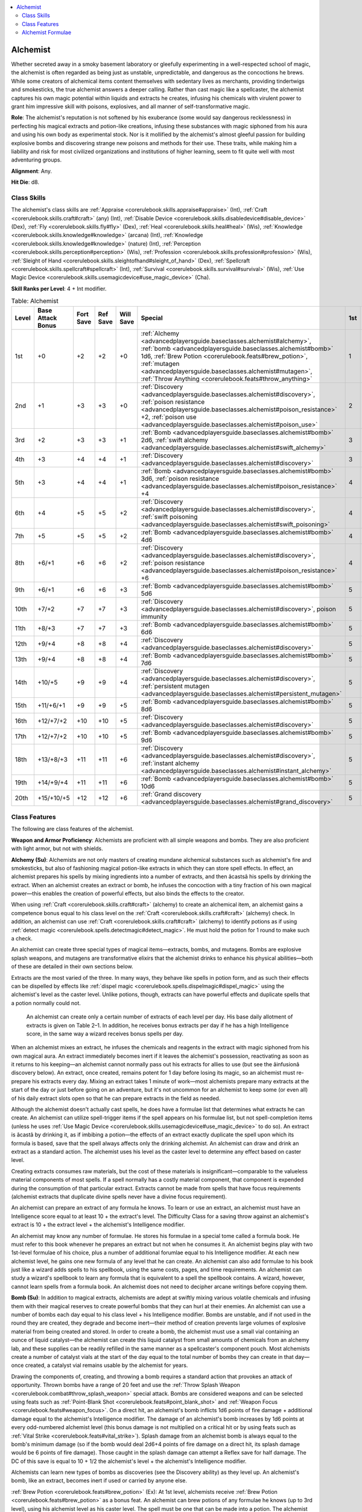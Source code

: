 
.. _`advancedplayersguide.baseclasses.alchemist`:

.. contents:: \ 

.. _`advancedplayersguide.baseclasses.alchemist#alchemist`:

Alchemist
**********

Whether secreted away in a smoky basement laboratory or gleefully experimenting in a well-respected school of magic, the alchemist is often regarded as being just as unstable, unpredictable, and dangerous as the concoctions he brews. While some creators of alchemical items content themselves with sedentary lives as merchants, providing tindertwigs and smokesticks, the true alchemist answers a deeper calling. Rather than cast magic like a spellcaster, the alchemist captures his own magic potential within liquids and extracts he creates, infusing his chemicals with virulent power to grant him impressive skill with poisons, explosives, and all manner of self-transformative magic. 

.. _`advancedplayersguide.baseclasses.alchemist#role`:

\ **Role**\ : The alchemist's reputation is not softened by his exuberance (some would say dangerous recklessness) in perfecting his magical extracts and potion-like creations, infusing these substances with magic siphoned from his aura and using his own body as experimental stock. Nor is it mollified by the alchemist's almost gleeful passion for building explosive bombs and discovering strange new poisons and methods for their use. These traits, while making him a liability and risk for most civilized organizations and institutions of higher learning, seem to fit quite well with most adventuring groups.

.. _`advancedplayersguide.baseclasses.alchemist#alignment`:

\ **Alignment**\ : Any.

.. _`advancedplayersguide.baseclasses.alchemist#hit_die`:

\ **Hit Die**\ : d8.

.. _`advancedplayersguide.baseclasses.alchemist#class_skills`:

Class Skills
#############

The alchemist's class skills are :ref:`Appraise <corerulebook.skills.appraise#appraise>`\  (Int), :ref:`Craft <corerulebook.skills.craft#craft>`\  (any) (Int), :ref:`Disable Device <corerulebook.skills.disabledevice#disable_device>`\  (Dex), :ref:`Fly <corerulebook.skills.fly#fly>`\  (Dex), :ref:`Heal <corerulebook.skills.heal#heal>`\  (Wis), :ref:`Knowledge <corerulebook.skills.knowledge#knowledge>`\  (arcana) (Int), :ref:`Knowledge <corerulebook.skills.knowledge#knowledge>`\  (nature) (Int), :ref:`Perception <corerulebook.skills.perception#perception>`\  (Wis), :ref:`Profession <corerulebook.skills.profession#profession>`\  (Wis), :ref:`Sleight of Hand <corerulebook.skills.sleightofhand#sleight_of_hand>`\  (Dex), :ref:`Spellcraft <corerulebook.skills.spellcraft#spellcraft>`\  (Int), :ref:`Survival <corerulebook.skills.survival#survival>`\  (Wis), :ref:`Use Magic Device <corerulebook.skills.usemagicdevice#use_magic_device>`\  (Cha).

.. _`advancedplayersguide.baseclasses.alchemist#skill_ranks_per_level`:

\ **Skill Ranks per Level**\ : 4 + Int modifier.

.. _`advancedplayersguide.baseclasses.alchemist#table_2_1:_alchemist`:

.. list-table:: Table:  Alchemist
   :header-rows: 1
   :class: contrast-reading-table
   :widths: auto

   * - Level
     - Base Attack Bonus
     - Fort Save
     - Ref Save
     - Will Save
     - Special
     - 1st
     - 2nd
     - 3rd
     - 4th
     - 5th
     - 6th
   * - 1st
     - +0
     - +2
     - +2
     - +0
     - :ref:`Alchemy <advancedplayersguide.baseclasses.alchemist#alchemy>`\ , :ref:`bomb <advancedplayersguide.baseclasses.alchemist#bomb>`\  1d6, :ref:`Brew Potion <corerulebook.feats#brew_potion>`\ , :ref:`mutagen <advancedplayersguide.baseclasses.alchemist#mutagen>`\ , :ref:`Throw Anything <corerulebook.feats#throw_anything>`
     - 1
     - —
     - —
     - —
     - —
     - —
   * - 2nd
     - +1
     - +3
     - +3
     - +0
     - :ref:`Discovery <advancedplayersguide.baseclasses.alchemist#discovery>`\ , :ref:`poison resistance <advancedplayersguide.baseclasses.alchemist#poison_resistance>`\  +2, :ref:`poison use <advancedplayersguide.baseclasses.alchemist#poison_use>`
     - 2
     - —
     - —
     - —
     - —
     - —
   * - 3rd
     - +2
     - +3
     - +3
     - +1
     - :ref:`Bomb <advancedplayersguide.baseclasses.alchemist#bomb>`\  2d6, :ref:`swift alchemy <advancedplayersguide.baseclasses.alchemist#swift_alchemy>`
     - 3
     - —
     - —
     - —
     - —
     - —
   * - 4th
     - +3
     - +4
     - +4
     - +1
     - :ref:`Discovery <advancedplayersguide.baseclasses.alchemist#discovery>`
     - 3
     - 1
     - —
     - —
     - —
     - —
   * - 5th
     - +3
     - +4
     - +4
     - +1
     - :ref:`Bomb <advancedplayersguide.baseclasses.alchemist#bomb>`\  3d6, :ref:`poison resistance <advancedplayersguide.baseclasses.alchemist#poison_resistance>`\  +4
     - 4
     - 2
     - —
     - —
     - —
     - —
   * - 6th
     - +4
     - +5
     - +5
     - +2
     - :ref:`Discovery <advancedplayersguide.baseclasses.alchemist#discovery>`\ , :ref:`swift poisoning <advancedplayersguide.baseclasses.alchemist#swift_poisoning>`
     - 4
     - 3
     - —
     - —
     - —
     - —
   * - 7th
     - +5
     - +5
     - +5
     - +2
     - :ref:`Bomb <advancedplayersguide.baseclasses.alchemist#bomb>`\  4d6
     - 4
     - 3
     - 1
     - —
     - —
     - —
   * - 8th
     - +6/+1
     - +6
     - +6
     - +2
     - :ref:`Discovery <advancedplayersguide.baseclasses.alchemist#discovery>`\ , :ref:`poison resistance <advancedplayersguide.baseclasses.alchemist#poison_resistance>`\  +6
     - 4
     - 4
     - 2
     - —
     - —
     - —
   * - 9th
     - +6/+1
     - +6
     - +6
     - +3
     - :ref:`Bomb <advancedplayersguide.baseclasses.alchemist#bomb>`\  5d6
     - 5
     - 4
     - 3
     - —
     - —
     - —
   * - 10th
     - +7/+2
     - +7
     - +7
     - +3
     - :ref:`Discovery <advancedplayersguide.baseclasses.alchemist#discovery>`\ , poison immunity
     - 5
     - 4
     - 3
     - 1
     - —
     - —
   * - 11th
     - +8/+3
     - +7
     - +7
     - +3
     - :ref:`Bomb <advancedplayersguide.baseclasses.alchemist#bomb>`\  6d6
     - 5
     - 4
     - 4
     - 2
     - —
     - —
   * - 12th
     - +9/+4
     - +8
     - +8
     - +4
     - :ref:`Discovery <advancedplayersguide.baseclasses.alchemist#discovery>`
     - 5
     - 5
     - 4
     - 3
     - —
     - —
   * - 13th
     - +9/+4
     - +8
     - +8
     - +4
     - :ref:`Bomb <advancedplayersguide.baseclasses.alchemist#bomb>`\  7d6
     - 5
     - 5
     - 4
     - 3
     - 1
     - —
   * - 14th
     - +10/+5
     - +9
     - +9
     - +4
     - :ref:`Discovery <advancedplayersguide.baseclasses.alchemist#discovery>`\ , :ref:`persistent mutagen <advancedplayersguide.baseclasses.alchemist#persistent_mutagen>`
     - 5
     - 5
     - 4
     - 4
     - 2
     - —
   * - 15th
     - +11/+6/+1
     - +9
     - +9
     - +5
     - :ref:`Bomb <advancedplayersguide.baseclasses.alchemist#bomb>`\  8d6
     - 5
     - 5
     - 5
     - 4
     - 3
     - —
   * - 16th
     - +12/+7/+2
     - +10
     - +10
     - +5
     - :ref:`Discovery <advancedplayersguide.baseclasses.alchemist#discovery>`
     - 5
     - 5
     - 5
     - 4
     - 3
     - 1
   * - 17th
     - +12/+7/+2
     - +10
     - +10
     - +5
     - :ref:`Bomb <advancedplayersguide.baseclasses.alchemist#bomb>`\  9d6
     - 5
     - 5
     - 5
     - 4
     - 4
     - 2
   * - 18th
     - +13/+8/+3
     - +11
     - +11
     - +6
     - :ref:`Discovery <advancedplayersguide.baseclasses.alchemist#discovery>`\ , :ref:`instant alchemy <advancedplayersguide.baseclasses.alchemist#instant_alchemy>`
     - 5
     - 5
     - 5
     - 5
     - 4
     - 3
   * - 19th
     - +14/+9/+4
     - +11
     - +11
     - +6
     - :ref:`Bomb <advancedplayersguide.baseclasses.alchemist#bomb>`\  10d6
     - 5
     - 5
     - 5
     - 5
     - 5
     - 4
   * - 20th
     - +15/+10/+5
     - +12
     - +12
     - +6
     - :ref:`Grand discovery <advancedplayersguide.baseclasses.alchemist#grand_discovery>`
     - 5
     - 5
     - 5
     - 5
     - 5
     - 5

.. _`advancedplayersguide.baseclasses.alchemist#class_features`:

Class Features
###############

The following are class features of the alchemist.

.. _`advancedplayersguide.baseclasses.alchemist#weapon_and_armor_proficiency`:

\ **Weapon and Armor Proficiency**\ : Alchemists are proficient with all simple weapons and bombs. They are also proficient with light armor, but not with shields.

.. _`advancedplayersguide.baseclasses.alchemist#alchemy`:

\ **Alchemy (Su)**\ : Alchemists are not only masters of creating mundane alchemical substances such as alchemist's fire and smokesticks, but also of fashioning magical potion-like extracts in which they can store spell effects. In effect, an alchemist prepares his spells by mixing ingredients into a number of extracts, and then âcastsâ his spells by drinking the extract. When an alchemist creates an extract or bomb, he infuses the concoction with a tiny fraction of his own magical power—this enables the creation of powerful effects, but also binds the effects to the creator.

When using :ref:`Craft <corerulebook.skills.craft#craft>`\  (alchemy) to create an alchemical item, an alchemist gains a competence bonus equal to his class level on the :ref:`Craft <corerulebook.skills.craft#craft>`\  (alchemy) check. In addition, an alchemist can use :ref:`Craft <corerulebook.skills.craft#craft>`\  (alchemy) to identify potions as if using :ref:`detect magic <corerulebook.spells.detectmagic#detect_magic>`\ . He must hold the potion for 1 round to make such a check.

An alchemist can create three special types of magical items—extracts, bombs, and mutagens. Bombs are explosive splash weapons, and mutagens are transformative elixirs that the alchemist drinks to enhance his physical abilities—both of these are detailed in their own sections below.

Extracts are the most varied of the three. In many ways, they behave like spells in potion form, and as such their effects can be dispelled by effects like :ref:`dispel magic <corerulebook.spells.dispelmagic#dispel_magic>`\  using the alchemist's level as the caster level. Unlike potions, though, extracts can have powerful effects and duplicate spells that a potion normally could not.

 An alchemist can create only a certain number of extracts of each level per day. His base daily allotment of extracts is given on Table 2–1. In addition, he receives bonus extracts per day if he has a high Intelligence score, in the same way a wizard receives bonus spells per day.

When an alchemist mixes an extract, he infuses the chemicals and reagents in the extract with magic siphoned from his own magical aura. An extract immediately becomes inert if it leaves the alchemist's possession, reactivating as soon as it returns to his keeping—an alchemist cannot normally pass out his extracts for allies to use (but see the âinfusionâ discovery below). An extract, once created, remains potent for 1 day before losing its magic, so an alchemist must re-prepare his extracts every day. Mixing an extract takes 1 minute of work—most alchemists prepare many extracts at the start of the day or just before going on an adventure, but it's not uncommon for an alchemist to keep some (or even all) of his daily extract slots open so that he can prepare extracts in the field as needed.

Although the alchemist doesn't actually cast spells, he does have a formulae list that determines what extracts he can create. An alchemist can utilize spell-trigger items if the spell appears on his formulae list, but not spell-completion items (unless he uses :ref:`Use Magic Device <corerulebook.skills.usemagicdevice#use_magic_device>`\  to do so). An extract is âcastâ by drinking it, as if imbibing a potion—the effects of an extract exactly duplicate the spell upon which its formula is based, save that the spell always affects only the drinking alchemist. An alchemist can draw and drink an extract as a standard action. The alchemist uses his level as the caster level to determine any effect based on caster level.

Creating extracts consumes raw materials, but the cost of these materials is insignificant—comparable to the valueless material components of most spells. If a spell normally has a costly material component, that component is expended during the consumption of that particular extract. Extracts cannot be made from spells that have focus requirements (alchemist extracts that duplicate divine spells never have a divine focus requirement).

An alchemist can prepare an extract of any formula he knows. To learn or use an extract, an alchemist must have an Intelligence score equal to at least 10 + the extract's level. The Difficulty Class for a saving throw against an alchemist's extract is 10 + the extract level + the alchemist's Intelligence modifier.

An alchemist may know any number of formulae. He stores his formulae in a special tome called a formula book. He must refer to this book whenever he prepares an extract but not when he consumes it. An alchemist begins play with two 1st-level formulae of his choice, plus a number of additional forumlae equal to his Intelligence modifier. At each new alchemist level, he gains one new formula of any level that he can create. An alchemist can also add formulae to his book just like a wizard adds spells to his spellbook, using the same costs, pages, and time requirements. An alchemist can study a wizard's spellbook to learn any formula that is equivalent to a spell the spellbook contains. A wizard, however, cannot learn spells from a formula book. An alchemist does not need to decipher arcane writings before copying them.

.. _`advancedplayersguide.baseclasses.alchemist#bomb`:

\ **Bomb (Su)**\ : In addition to magical extracts, alchemists are adept at swiftly mixing various volatile chemicals and infusing them with their magical reserves to create powerful bombs that they can hurl at their enemies. An alchemist can use a number of bombs each day equal to his class level + his Intelligence modifier. Bombs are unstable, and if not used in the round they are created, they degrade and become inert—their method of creation prevents large volumes of explosive material from being created and stored. In order to create a bomb, the alchemist must use a small vial containing an ounce of liquid catalyst—the alchemist can create this liquid catalyst from small amounts of chemicals from an alchemy lab, and these supplies can be readily refilled in the same manner as a spellcaster's component pouch. Most alchemists create a number of catalyst vials at the start of the day equal to the total number of bombs they can create in that day—once created, a catalyst vial remains usable by the alchemist for years.

Drawing the components of, creating, and throwing a bomb requires a standard action that provokes an attack of opportunity. Thrown bombs have a range of 20 feet and use the :ref:`Throw Splash Weapon <corerulebook.combat#throw_splash_weapon>`\  special attack. Bombs are considered weapons and can be selected using feats such as :ref:`Point-Blank Shot <corerulebook.feats#point_blank_shot>`\  and :ref:`Weapon Focus <corerulebook.feats#weapon_focus>`\ . On a direct hit, an alchemist's bomb inflicts 1d6 points of fire damage + additional damage equal to the alchemist's Intelligence modifier. The damage of an alchemist's bomb increases by 1d6 points at every odd-numbered alchemist level (this bonus damage is not multiplied on a critical hit or by using feats such as :ref:`Vital Strike <corerulebook.feats#vital_strike>`\ ). Splash damage from an alchemist bomb is always equal to the bomb's minimum damage (so if the bomb would deal 2d6+4 points of fire damage on a direct hit, its splash damage would be 6 points of fire damage). Those caught in the splash damage can attempt a Reflex save for half damage. The DC of this save is equal to 10 + 1/2 the alchemist's level + the alchemist's Intelligence modifier.

Alchemists can learn new types of bombs as discoveries (see the Discovery ability) as they level up. An alchemist's bomb, like an extract, becomes inert if used or carried by anyone else.

.. _`advancedplayersguide.baseclasses.alchemist#brew_potion`:

:ref:`Brew Potion <corerulebook.feats#brew_potion>`\  (Ex): At 1st level, alchemists receive :ref:`Brew Potion <corerulebook.feats#brew_potion>`\  as a bonus feat. An alchemist can brew potions of any formulae he knows (up to 3rd level), using his alchemist level as his caster level. The spell must be one that can be made into a potion. The alchemist does not need to meet the prerequisites for this feat.

.. _`advancedplayersguide.baseclasses.alchemist#mutagen`:

\ **Mutagen (Su)**\ : At 1st level, an alchemist discovers how to create a mutagen that he can imbibe in order to heighten his physical prowess at the cost of his personality. It takes 1 hour to brew a dose of mutagen, and once brewed, it remains potent until used. An alchemist can only maintain one dose of mutagen at a time—if he brews a second dose, any existing mutagen becomes inert. As with an extract or bomb, a mutagen that is not in an alchemist's possession becomes inert until an alchemist picks it up again.

When an alchemist brews a mutagen, he selects one physical ability score—either Strength, Dexterity, or Constitution. It's a standard action to drink a mutagen. Upon being imbibed, the mutagen causes the alchemist to grow bulkier and more bestial, granting him a +2 natural armor bonus and a +4 alchemical bonus to the selected ability score for 10 minutes per alchemist level. In addition, while the mutagen is in effect, the alchemist takes a –2 penalty to one of his mental ability scores. If the mutagen enhances his Strength, it applies a penalty to his Intelligence. If it enhances his Dexterity, it applies a penalty to his Wisdom. If it enhances his Constitution, it applies a penalty to his Charisma.

A non-alchemist who drinks a mutagen must make a Fortitude save (DC 10 + 1/2 the alchemist's level + the alchemist's Intelligence modifier) or become nauseated for 1 hour—a non-alchemist can never gain the benefit of a mutagen, but an alchemist can gain the effects of another alchemist's mutagen if he drinks it. (Although if the other alchemist creates a different mutagen, the effects of the âstolenâ mutagen immediately cease.) The effects of a mutagen do not stack. Whenever an alchemist drinks a mutagen, the effects of any previous mutagen immediately end.

.. _`advancedplayersguide.baseclasses.alchemist#throw_anything`:

:ref:`Throw Anything <corerulebook.feats#throw_anything>`\  (Ex): All alchemists gain the :ref:`Throw Anything <corerulebook.feats#throw_anything>`\  feat as a bonus feat at 1st level. An alchemist adds his Intelligence modifier to damage done with splash weapons, including the splash damage if any. This bonus damage is already included in the bomb class feature.

.. _`advancedplayersguide.baseclasses.alchemist#discovery`:

\ **Discovery (Su)**\ : At 2nd level, and then again every 2 levels thereafter (up to 18th level), an alchemist makes an incredible alchemical discovery. Unless otherwise noted, an alchemist cannot select an individual discovery more than once. Some discoveries can only be made if the alchemist has met certain prerequisites first, such as uncovering other discoveries. Discoveries that modify bombs that are marked with an asterisk ( \*) do not stack. Only one such discovery can be applied to an individual bomb. The DC of any saving throw called for by a discovery is equal to 10 + 1/2 the alchemist's level + the alchemist's Intelligence modifier. 

.. _`advancedplayersguide.baseclasses.alchemist#acid_bomb_\*`:

\ *Acid bomb \**\ : When the alchemist creates a bomb, he can choose to have it inflict acid damage. Creatures that take a direct hit from an acid bomb take an additional 1d6 points of acid damage 1 round later.

.. _`advancedplayersguide.baseclasses.alchemist#combine_extracts`:

\ *Combine extracts*\ : When the alchemist creates an extract, he can place two formulae into one extract. When the extract is consumed, both formulae take effect. This extract has a level two levels higher than the highest-level formulae placed in the extract. An alchemist must be at least 8th level before selecting this discovery.

.. _`advancedplayersguide.baseclasses.alchemist#concentrate_poison`:

\ *Concentrate poison*\ : The alchemist can combine two doses of the same poison to increase their effects. This requires two doses of the poison and 1 minute of concentration. When completed, the alchemist has one dose of poison. The poison's frequency is extended by 50% and the save DC increases by +2. This poison must be used within 1 hour of its creation or it is ruined.

.. _`advancedplayersguide.baseclasses.alchemist#concussive_bomb_\*`:

\ *Concussive bomb \**\ : When the alchemist creates a bomb, he can choose to have it inflict sonic damage. Concussive bombs deal 1d4 points of sonic damage, plus 1d4 points of sonic damage for every odd-numbered level, instead of 1d6. Creatures that take a direct hit from a concussive bomb are deafened for 1 minute unless they succeed at a Fortitude save. An alchemist must be at least 6th level before selecting this discovery.

.. _`advancedplayersguide.baseclasses.alchemist#delayed_bomb`:

\ *Delayed bomb*\ : The alchemist can place a bomb so that it explodes a number of rounds after the alchemist ceases contact with the bomb. This delay can be any number of rounds as chosen by the alchemist, up to a number of rounds equal to his level. If at any point the alchemist reclaims possession of the delayed bomb, he can end the timer and prevent the bomb's detonation. A delayed bomb detonates immediately if any other creature attempts to touch or move it, or if the bomb's contents are removed from the vial (such as if the vial breaks). The bomb deals damage as if it scored a direct hit to any creature in the square with the bomb when it detonates, and splash damage to all adjacent creatures as normal. An alchemist cannot have more than one delayed bomb at one time. If he creates another delayed bomb, the previous bomb becomes inert. :ref:`Dispel magic <corerulebook.spells.dispelmagic#dispel_magic>`\  can neutralize a delayed bomb, as can a successful :ref:`Disable Device <corerulebook.skills.disabledevice#disable_device>`\  check (DC equals 10 + the alchemist's level + the alchemist's Intelligence modifier). An alchemist must be at least 8th level before selecting this discovery.

.. _`advancedplayersguide.baseclasses.alchemist#dilution`:

\ *Dilution*\ : Once per day, the alchemist can dilute any one potion or elixir, creating two doses of the same potion from one. Diluting a potion costs a number of gp equal to one-quarter of the potion's market value. A potion that has been diluted cannot be diluted again. This discovery cannot be used to dilute extracts or mutagens. An alchemist must be at least 12th level before selecting this discovery.

.. _`advancedplayersguide.baseclasses.alchemist#dispelling_bomb`:

\ *Dispelling Bomb*\ : When the alchemist creates a bomb, he can choose to have it dispel magic effects instead of deal damage. Creatures that take a direct hit from a dispelling bomb are subject to a targeted :ref:`dispel magic <corerulebook.spells.dispelmagic#dispel_magic>`\  spell, using the alchemist's level as the caster level. This cannot be used to target a specific spell effect. The alchemist must be at least 6th level before selecting this discovery.

.. _`advancedplayersguide.baseclasses.alchemist#elixir_of_life`:

\ *Elixir of life*\ : Once per day, the alchemist can brew an elixir of life. This special concoction costs 25,000 gp to create and takes 1 hour of work. An elixir of life, when administered by the alchemist who brewed it, restores life to a dead creature as per the spell :ref:`true resurrection <corerulebook.spells.trueresurrection#true_resurrection>`\ . Alternatively, the alchemist himself may drink the elixir of life, after which point he is immediately targeted with a :ref:`resurrection <corerulebook.spells.resurrection#resurrection>`\  spell the next time he is killed. Used in this manner, the effects of an elixir of life persist only for a number of days equal to the alchemist's Intelligence modifier; if he does not die before that time expires, the effects of the elixir of life end. An alchemist must be at least 16th level before selecting this discovery.

.. _`advancedplayersguide.baseclasses.alchemist#enhance_potion`:

\ *Enhance potion*\ : A number of times per day equal to his Intelligence modifier, the alchemist can cause any potion he drinks to function at a caster level equal to his class level.

.. _`advancedplayersguide.baseclasses.alchemist#eternal_potion`:

\ *Eternal potion*\ : If an alchemist drinks a potion that he extends, the effects of that potion become permanent until he chooses to make another potion effect permanent. An alchemist must be at least 16th level and must possess the extend potion discovery before selecting this discovery.

.. _`advancedplayersguide.baseclasses.alchemist#explosive_bomb_\*`:

\ *Explosive bomb \**\ : The alchemist's bombs now have a splash radius of 10 feet rather than 5 feet. Creatures that take a direct hit from an explosive bomb catch fire, taking 1d6 points of fire damage each round until the fire is extinguished. Extinguishing the flames is a full-round action that requires a Reflex save. Rolling on the ground provides the target with a +2 to the save. Dousing the target with at least 2 gallons of water automatically extinguishes the flames.

.. _`advancedplayersguide.baseclasses.alchemist#extend_potion`:

\ *Extend potion*\ : A number of times per day equal to his Intelligence modifier, the alchemist can cause any potion he drinks that does not have an instantaneous duration to function at twice its normal duration. This does not apply to extracts.

.. _`advancedplayersguide.baseclasses.alchemist#fast_bombs`:

\ *Fast bombs*\ : An alchemist with this discovery can quickly create enough bombs to throw more than one in a single round. The alchemist can prepare and throw additional bombs as a full-round action if his base attack bonus is high enough to grant him additional attacks. This functions just like a full-attack with a ranged weapon. An alchemist must be at least 8th level before selecting this discovery.

.. _`advancedplayersguide.baseclasses.alchemist#feral_mutagen`:

\ *Feral mutagen*\ : Whenever the alchemist imbibes a mutagen, he gains two claw attacks and a bite attack. These are primary attacks and are made using the alchemist's full base attack bonus. The claw attacks deal 1d6 points of damage (1d4 if the alchemist is Small) and the bite attack deals 1d8 points of damage (1d6 if the alchemist is Small). While the mutagen is in effect, the alchemist gains a +2 competence bonus on :ref:`Intimidate <corerulebook.skills.intimidate#intimidate>`\  skill checks.

.. _`advancedplayersguide.baseclasses.alchemist#force_bomb_\*`:

\ *Force bomb \**\ : When the alchemist creates a bomb, he can choose to have it inflict force damage. Force bombs deal 1d4 points of force damage, plus 1d4 points of force damage for every odd-numbered level, instead of 1d6. Creatures that take a direct hit from a force bomb are knocked prone unless they succeed on a Reflex save. An alchemist must be at least 8th level before selecting this discovery.

.. _`advancedplayersguide.baseclasses.alchemist#frost_bomb_\*`:

\ *Frost bomb \**\ : When the alchemist creates a bomb, he can choose to have it inflict cold damage. Creatures that take a direct hit from a frost bomb are staggered on their next turn unless they succeed on a Fortitude save.

.. _`advancedplayersguide.baseclasses.alchemist#grand_mutagen`:

\ *Grand mutagen*\ : The alchemist's mutagen now grants a +6 natural armor bonus, a +8 alchemical bonus to one ability score (Strength, Dexterity, or Constitution), a +6 alchemical bonus to a second physical ability score, and a +4 alchemical bonus to a third physical ability score. The alchemist takes a –2 penalty to his Intelligence, Wisdom, and Charisma as long as the mutagen persists (see Mutagen). An alchemist must be at least 16th level and must possess the greater mutagen discovery before selecting this discovery.

.. _`advancedplayersguide.baseclasses.alchemist#greater_mutagen`:

\ *Greater mutagen*\ : The alchemist's mutagen now grants a +4 natural armor bonus, a +6 alchemical bonus to one physical ability score (Strength, Dexterity, or Constitution), and a +4 alchemical bonus to a second physical ability score. The alchemist takes a –2 penalty on both associated mental ability scores as long as the mutagen persists. An alchemist must be at least 12th level before selecting this discovery.

.. _`advancedplayersguide.baseclasses.alchemist#infuse_mutagen`:

\ *Infuse mutagen*\ : When the alchemist creates a mutagen, he can infuse it with an extra bit of his own magical power. This inflicts 2 points of Intelligence damage to the alchemist and costs 1,000 gp in rare reagents, but the mutagen created persists on its own and is not rendered inert if the alchemist creates another mutagen. This allows an alchemist to create different types of mutagens and keep them handy for emergencies. This does not allow an alchemist to gain the effects of multiple mutagens—only the most recently imbibed mutagen has any effect.

.. _`advancedplayersguide.baseclasses.alchemist#inferno_bomb_\*`:

\ *Inferno bomb \**\ : The effects of the smoke created by an alchemist's bomb duplicate the effects of :ref:`incendiary cloud <corerulebook.spells.incendiarycloud#incendiary_cloud>`\  instead of :ref:`fog cloud <corerulebook.spells.fogcloud>`\ , filling an area equal to twice the bomb's splash radius for 1 round per level. An alchemist must be at least 16th level and must possess the smoke bomb discovery before selecting this discovery.

.. _`advancedplayersguide.baseclasses.alchemist#infusion`:

\ *Infusion*\ : When the alchemist creates an extract, he can infuse it with an extra bit of his own magical power. The extract created now persists even after the alchemist sets it down. As long as the extract exists, it continues to occupy one of the alchemist's daily extract slots. An infused extract can be imbibed by a non-alchemist to gain its effects.

.. _`advancedplayersguide.baseclasses.alchemist#madness_bomb`:

\ *Madness bomb*\ : The alchemist's bombs do more than sear flesh—they sear the mind. A creature that takes a direct hit from a madness bomb takes damage from the bomb plus 1d4 points of Wisdom damage. Reduce the amount of normal damage dealt by the bomb by 2d6 (so a bomb that would normally deal 6d6+4 points of damage deals 4d6+4 points of damage instead). The amount of Wisdom damage dealt by a madness bomb is reduced by 1 for each madness bomb that hit the target in the past 24 hours, to a minimum of 1 point of Wisdom damage. An alchemist must be at least 12th level before selecting this discovery.

.. _`advancedplayersguide.baseclasses.alchemist#poison_bomb_\*`:

\ *Poison bomb \**\ : The effects of the smoke created by an alchemist's bomb duplicates the effects of :ref:`cloudkill <corerulebook.spells.cloudkill#cloudkill>`\  instead of :ref:`fog cloud <corerulebook.spells.fogcloud>`\ , filling an area equal to twice the bomb's splash radius for 1 round per level. An alchemist must be at least 12th level and must possess the smoke bomb discovery before selecting this discovery.

.. _`advancedplayersguide.baseclasses.alchemist#precise_bombs`:

\ *Precise bombs*\ : Whenever the alchemist throws a bomb, he can select a number of squares equal to his Intelligence modifier that are not affected by the splash damage from his bombs. If the bomb misses, this discovery has no effect.

.. _`advancedplayersguide.baseclasses.alchemist#shock_bomb_\*`:

\ *Shock bomb \**\ : When the alchemist creates a bomb, he can choose to have it inflict electricity damage. Creatures that take a direct hit from a shock bomb are dazzled for 1d4 rounds.

.. _`advancedplayersguide.baseclasses.alchemist#smoke_bomb_\*`:

\ *Smoke bomb \**\ : When the alchemist creates a bomb, he can choose to have it create a cloud of thick smoke when it detonates. The cloud functions as :ref:`fog cloud <corerulebook.spells.fogcloud>`\ , filling an area equal to twice the bomb's splash radius for 1 round per level.

.. _`advancedplayersguide.baseclasses.alchemist#sticky_bomb`:

\ *Sticky bomb*\ : The effects of the alchemist's bombs are persistent and continue to damage creatures for 1 round after the initial damage. Creatures that take a direct hit from a sticky bomb take the splash damage 1 round later. Bombs that have effects that would normally occur 1 round later instead have those effects occur 2 rounds later. An alchemist must be at least 10th level before selecting this discovery.

.. _`advancedplayersguide.baseclasses.alchemist#sticky_poison`:

\ *Sticky poison*\ : Any poison the alchemist creates is sticky—when the alchemist applies it to a weapon, the weapon remains poisoned for a number of strikes equal to the alchemist's Intelligence modifier. An alchemist must be at least 6th level before selecting this discovery.

.. _`advancedplayersguide.baseclasses.alchemist#stink_bomb_\*`:

\ *Stink bomb \**\ : The effects of the smoke created by an alchemist's bomb can duplicate the effects of :ref:`stinking cloud <corerulebook.spells.stinkingcloud#stinking_cloud>`\  instead of :ref:`fog cloud <corerulebook.spells.fogcloud>`\ , filling an area equal to twice the bomb's splash radius for 1 round. An alchemist must possess the smoke bomb discovery before selecting this discovery.

.. _`advancedplayersguide.baseclasses.alchemist#poison_resistance`:

\ **Poison Resistance (Ex)**\ : At 2nd level, an alchemist gains a +2 bonus on all saving throws against poison. This bonus increases to +4 at 5th level, and then again to +6 at 8th level. At 10th level, an alchemist becomes completely immune to poison.

.. _`advancedplayersguide.baseclasses.alchemist#poison_use`:

\ **Poison Use (Ex)**\ : Alchemists are trained in the use of poison and starting at 2nd level, cannot accidentally poison themselves when applying poison to a weapon.

.. _`advancedplayersguide.baseclasses.alchemist#swift_alchemy`:

\ **Swift Alchemy (Ex)**\ : At 3rd level, an alchemist can create alchemical items with astounding speed. It takes an alchemist half the normal amount of time to create alchemical items, and he can apply poison to a weapon as a move action.

.. _`advancedplayersguide.baseclasses.alchemist#swift_poisoning`:

\ **Swift Poisoning (Ex)**\ : At 6th level, an alchemist can apply a dose of poison to a weapon as a swift action.

.. _`advancedplayersguide.baseclasses.alchemist#persistent_mutagen`:

\ **Persistent Mutagen (Su)**\ : At 14th level, the effects of a mutagen last for 1 hour per level.

.. _`advancedplayersguide.baseclasses.alchemist#instant_alchemy`:

\ **Instant Alchemy (Ex)**\ : At 18th level, an alchemist can create alchemical items with almost supernatural speed. He can create any alchemical item as a full-round action if he succeeds at the :ref:`Craft <corerulebook.skills.craft#craft>`\  (alchemy) check and has the appropriate resources at hand to fund the creation. He can apply poison to a weapon as an immediate action.

.. _`advancedplayersguide.baseclasses.alchemist#grand_discovery`:

\ **Grand Discovery (Su)**\ : At 20th level, the alchemist makes a grand discovery. He immediately learns two normal discoveries, but also learns a third discovery chosen from the list below, representing a truly astounding alchemical breakthrough of significant import. For many alchemists, the promise of one of these grand discoveries is the primary goal of their experiments and hard work. 

.. _`advancedplayersguide.baseclasses.alchemist#awakened_intellect`:

\ *Awakened Intellect*\ : The alchemist's constant exposure to strange chemicals has expanded his mind. His Intelligence score permanently increases by 2 points.

.. _`advancedplayersguide.baseclasses.alchemist#eternal_youth`:

\ *Eternal Youth*\ : The alchemist has discovered a cure for aging, and from this point forward he takes no penalty to his physical ability scores from advanced age. If the alchemist is already taking such penalties, they are removed at this time.

.. _`advancedplayersguide.baseclasses.alchemist#fast_healing`:

\ *Fast Healing*\ : The alchemist's flesh responds to damage with shocking speed—he gains fast healing 5.

.. _`advancedplayersguide.baseclasses.alchemist#philosophers_stone`:

\ *Philosopher's Stone*\ : The alchemist learns how to create a :ref:`philosopher's stone <corerulebook.magicitems.artifacts#philosopher_s_stone>`\ , and can do so once per month at no cost. Creating a \ *philosopher's stone*\  takes 1 day of work.

.. _`advancedplayersguide.baseclasses.alchemist#poison_touch`:

\ *Poison Touch*\ : The alchemist gains a poisonous touch, as if under the effects of a :ref:`poison <corerulebook.spells.poison#poison>`\  spell. He can suppress or activate this ability as a free action. The physical appearance of how the alchemist generates and delivers his poisonous touch varies from alchemist to alchemist.

.. _`advancedplayersguide.baseclasses.alchemist#true_mutagen`:

\ *True Mutagen*\ : The alchemist's mutagen now grants a +8 natural armor bonus and a +8 alchemical bonus to Strength, Dexterity, and Constitution. The alchemist takes a –2 penalty to his Intelligence, Wisdom, and Charisma as long as the mutagen persists (see Mutagen). An alchemist must possess the grand mutagen discovery before selecting this discovery.

.. _`advancedplayersguide.baseclasses.alchemist#alchemist_formulae`:

Alchemist Formulae
###################

Alchemists gain access to a variety of formulae, allowing them to make extracts of the following spells. While most of these spells are found in the \ *Core Rulebook*\ , those marked with an asterisk ( \*) appear in Chapter 5 of this book.

.. _`advancedplayersguide.baseclasses.alchemist#1st_level_alchemist_formulae`:

\ **1st-Level Alchemist Formulae**\ —:ref:`ant haul \ <advancedplayersguide.spells.anthaul#ant_haul>`\ , :ref:`bomber's eye \ <advancedplayersguide.spells.bomberseye#bombers_eye>`\ , :ref:`comprehend languages <corerulebook.spells.comprehendlanguages#comprehend_languages>`\ , :ref:`crafter's fortune \ <advancedplayersguide.spells.craftersfortune#crafters_fortune>`\ , :ref:`cure light wounds <corerulebook.spells.curelightwounds#cure_light_wounds>`\ , :ref:`detect secret doors <corerulebook.spells.detectsecretdoors#detect_secret_doors>`\ , :ref:`detect undead <corerulebook.spells.detectundead#detect_undead>`\ , :ref:`disguise self <corerulebook.spells.disguiseself#disguise_self>`\ , :ref:`endure elements <corerulebook.spells.endureelements#endure_elements>`\ , :ref:`enlarge person <corerulebook.spells.enlargeperson#enlarge_person>`\ , :ref:`expeditious retreat <corerulebook.spells.expeditiousretreat#expeditious_retreat>`\ , :ref:`identify <corerulebook.spells.identify#identify>`\ , :ref:`jump <corerulebook.spells.jump#jump>`\ , :ref:`keen senses \ <advancedplayersguide.spells.keensenses#keen_senses>`\ , :ref:`negate aroma \ <advancedplayersguide.spells.negatearoma#negate_aroma>`\ , :ref:`reduce person <corerulebook.spells.reduceperson#reduce_person>`\ , :ref:`shield <corerulebook.spells.shield#shield>`\ , :ref:`stone fist \ <advancedplayersguide.spells.stonefist#stone_fist>`\ , :ref:`touch of the sea \ <advancedplayersguide.spells.touchofthesea#touch_of_the_sea>`\ , :ref:`true strike <corerulebook.spells.truestrike#true_strike>`\ .

.. _`advancedplayersguide.baseclasses.alchemist#2nd_level_alchemist_formulae`:

\ **2nd-Level Alchemist Formulae**\ —:ref:`aid <corerulebook.spells.aid#aid>`\ , :ref:`alchemical allocation \ <advancedplayersguide.spells.alchemicalallocation#alchemical_allocation>`\ , :ref:`alter self <corerulebook.spells.alterself#alter_self>`\ , :ref:`barkskin <corerulebook.spells.barkskin#barkskin>`\ , :ref:`bear's endurance <corerulebook.spells.bearsendurance#bear_s_endurance>`\ , :ref:`blur <corerulebook.spells.blur#blur>`\ , :ref:`bull's strength <corerulebook.spells.bullsstrength#bull_s_strength>`\ , :ref:`cat's grace <corerulebook.spells.catsgrace#cat_s_grace>`\ , :ref:`cure moderate wounds <corerulebook.spells.curemoderatewounds#cure_moderate_wounds>`\ , :ref:`darkvision <corerulebook.spells.darkvision#darkvision>`\ , :ref:`delay poison <corerulebook.spells.delaypoison#delay_poison>`\ , :ref:`detect thoughts <corerulebook.spells.detectthoughts#detect_thoughts>`\ , :ref:`eagle's splendor <corerulebook.spells.eaglessplendor#eagle_s_splendor>`\ , :ref:`elemental touch \ <advancedplayersguide.spells.elementaltouch#elemental_touch>`\ , :ref:`false life <corerulebook.spells.falselife#false_life>`\ , :ref:`fire breath \ <advancedplayersguide.spells.firebreath#fire_breath>`\ , :ref:`fox's cunning <corerulebook.spells.foxscunning#fox_s_cunning>`\ , :ref:`invisibility <corerulebook.spells.invisibility#invisibility>`\ , :ref:`levitate <corerulebook.spells.levitate#levitate>`\ , :ref:`owl's wisdom <corerulebook.spells.owlswisdom#owl_s_wisdom>`\ , :ref:`perceive cues \ <advancedplayersguide.spells.perceivecues#perceive_cues>`\ , :ref:`protection from arrows <corerulebook.spells.protectionfromarrows#protection_from_arrows>`\ , :ref:`resist energy <corerulebook.spells.resistenergy#resist_energy>`\ , :ref:`restoration (lesser) <corerulebook.spells.restoration#lesser_restoration>`\ , :ref:`see invisibility <corerulebook.spells.seeinvisibility#see_invisibility>`\ , :ref:`spider climb <corerulebook.spells.spiderclimb#spider_climb>`\ , :ref:`transmute potion to  <advancedplayersguide.spells.transmutepotiontopoison#transmute_potion_to_poison>`\ :ref:`poison <corerulebook.spells.poison#poison>`\  \*, :ref:`undetectable alignment <corerulebook.spells.undetectablealignment#undetectable_alignment>`\ , :ref:`vomit swarm \ <advancedplayersguide.spells.vomitswarm#vomit_swarm>`\ .

.. _`advancedplayersguide.baseclasses.alchemist#3rd_level_alchemist_formulae`:

\ **3rd-Level Alchemist Formulae**\ —:ref:`absorbing touch \ <advancedplayersguide.spells.absorbingtouch#absorbing_touch>`\ , :ref:`amplify elixir \ <advancedplayersguide.spells.amplifyelixir#amplify_elixir>`\ , :ref:`arcane sight <corerulebook.spells.arcanesight#arcane_sight>`\ , :ref:`beast shape I <corerulebook.spells.beastshape#beast_shape_i>`\ , :ref:`bloodhound \ <advancedplayersguide.spells.bloodhound#bloodhound>`\ , :ref:`cure serious wounds <corerulebook.spells.cureseriouswounds#cure_serious_wounds>`\ , :ref:`displacement <corerulebook.spells.displacement#displacement>`\ , :ref:`draconic reservoir \ <advancedplayersguide.spells.draconicreservoir#draconic_reservoir>`\ , :ref:`elemental aura \ <advancedplayersguide.spells.elementalaura#elemental_aura>`\ , :ref:`fly <corerulebook.spells.fly>`\ , :ref:`gaseous form <corerulebook.spells.gaseousform#gaseous_form>`\ , :ref:`haste <corerulebook.spells.haste#haste>`\ , :ref:`heroism <corerulebook.spells.heroism#heroism>`\ , :ref:`nondetection <corerulebook.spells.nondetection#nondetection>`\ , :ref:`protection from energy <corerulebook.spells.protectionfromenergy#protection_from_energy>`\ , :ref:`rage <corerulebook.spells.rage#rage>`\ , :ref:`remove blindness/deafness <corerulebook.spells.removeblindnessdeafness#remove_blindness_deafness>`\ , :ref:`remove curse <corerulebook.spells.removecurse#remove_curse>`\ , :ref:`remove disease <corerulebook.spells.removedisease#remove_disease>`\ , :ref:`seek thoughts \ <advancedplayersguide.spells.seekthoughts#seek_thoughts>`\ , :ref:`thorn body \ <advancedplayersguide.spells.thornbody#thorn_body>`\ , :ref:`tongues <corerulebook.spells.tongues#tongues>`\ , :ref:`water breathing <corerulebook.spells.waterbreathing#water_breathing>`\ .

.. _`advancedplayersguide.baseclasses.alchemist#4th_level_alchemist_formulae`:

\ **4th-Level Alchemist Formulae**\ —:ref:`air walk <corerulebook.spells.airwalk#air_walk>`\ , :ref:`arcane eye <corerulebook.spells.arcaneeye#arcane_eye>`\ , :ref:`beast shape II <corerulebook.spells.beastshape#beast_shape_ii>`\ , :ref:`cure critical wounds <corerulebook.spells.curecriticalwounds#cure_critical_wounds>`\ , :ref:`death ward <corerulebook.spells.deathward#death_ward>`\ , :ref:`detonate \ <advancedplayersguide.spells.detonate#detonate>`\ , :ref:`discern lies <corerulebook.spells.discernlies#discern_lies>`\ , :ref:`dragon's breath \ <advancedplayersguide.spells.dragonsbreath#dragons_breath>`\ , :ref:`elemental body I <corerulebook.spells.elementalbody#elemental_body_i>`\ , :ref:`fire shield <corerulebook.spells.fireshield#fire_shield>`\ , :ref:`fluid form \ <advancedplayersguide.spells.fluidform#fluid_form>`\ , :ref:`freedom of movement <corerulebook.spells.freedomofmovement#freedom_of_movement>`\ , :ref:`invisibility (greater) <corerulebook.spells.invisibility#invisibility_greater>`\ , :ref:`neutralize poison <corerulebook.spells.neutralizepoison#neutralize_poison>`\ , :ref:`restoration <corerulebook.spells.restoration#restoration>`\ , :ref:`spell immunity <corerulebook.spells.spellimmunity#spell_immunity>`\ , :ref:`stoneskin <corerulebook.spells.stoneskin#stoneskin>`\ , :ref:`universal formula \ <advancedplayersguide.spells.universalformula#universal_formula>`\ .

.. _`advancedplayersguide.baseclasses.alchemist#5th_level_alchemist_formulae`:

\ **5th-Level Alchemist Formulae**\ —:ref:`beast shape III <corerulebook.spells.beastshape#beast_shape_iii>`\ , :ref:`contact other plane <corerulebook.spells.contactotherplane#contact_other_plane>`\ , :ref:`delayed consumption \ <advancedplayersguide.spells.delayedconsumption#delayed_consumption>`\ , :ref:`dream <corerulebook.spells.dream#dream>`\ , :ref:`elemental body II <corerulebook.spells.elementalbody#elemental_body_ii>`\ , :ref:`elude time \ <advancedplayersguide.spells.eludetime#elude_time>`\ , :ref:`magic jar <corerulebook.spells.magicjar#magic_jar>`\ , :ref:`nightmare <corerulebook.spells.nightmare#nightmare>`\ , :ref:`overland flight <corerulebook.spells.overlandflight#overland_flight>`\ , :ref:`planar adaptation \ <advancedplayersguide.spells.planaradaptation#planar_adaptation>`\ , :ref:`plant shape I <corerulebook.spells.plantshape#plant_shape_i>`\ , :ref:`polymorph <corerulebook.spells.polymorph#polymorph>`\ , :ref:`resurgent transformation <advancedplayersguide.spells.resurgenttransformation#resurgent_transformation>`\  \*, :ref:`sending <corerulebook.spells.sending#sending>`\ , :ref:`spell resistance <corerulebook.glossary#spell_resistance>`\ .

.. _`advancedplayersguide.baseclasses.alchemist#6th_level_alchemist_formulae`:

\ **6th-Level Alchemist Formulae**\ —:ref:`analyze dweomer <corerulebook.spells.analyzedweomer#analyze_dweomer>`\ , :ref:`beast shape IV <corerulebook.spells.beastshape#beast_shape_iv>`\ , :ref:`elemental body III <corerulebook.spells.elementalbody#elemental_body_iii>`\ , :ref:`eyebite <corerulebook.spells.eyebite#eyebite>`\ , :ref:`form of the dragon I <corerulebook.spells.formofthedragon#form_of_the_dragon_i>`\ , :ref:`giant form I <corerulebook.spells.giantform#giant_form_i>`\ , :ref:`heal <corerulebook.spells.heal#heal>`\ , :ref:`mislead <corerulebook.spells.mislead#mislead>`\ , :ref:`plant shape II <corerulebook.spells.plantshape#plant_shape_ii>`\ , :ref:`shadow walk <corerulebook.spells.shadowwalk#shadow_walk>`\ , :ref:`statue <corerulebook.spells.statue#statue>`\ , :ref:`transformation <corerulebook.spells.transformation#transformation>`\ , :ref:`true seeing <corerulebook.spells.trueseeing#true_seeing>`\ , :ref:`twin form \ <advancedplayersguide.spells.twinform#twin_form>`\ , :ref:`wind walk <corerulebook.spells.windwalk#wind_walk>`\ .

